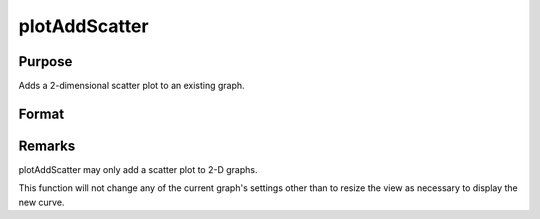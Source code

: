 
plotAddScatter
==============================================

Purpose
----------------
Adds a 2-dimensional scatter plot to an existing graph.

Format
----------------
.. function:: plotAddScatter(myPlot, x, y)plotAddScatter(x, y)

    :param myPlot: 
    :type myPlot: A plotControl structure

    :param x:  Each column contains the X values for a particular data point.
    :type x: Nx1 or NxM matrix

    :param y:  Each column contains the Y values for a particular data point.
    :type y: Nx1 or NxM matrix



Remarks
-------

plotAddScatter may only add a scatter plot to 2-D graphs.

This function will not change any of the current graph's settings other
than to resize the view as necessary to display the new curve.

